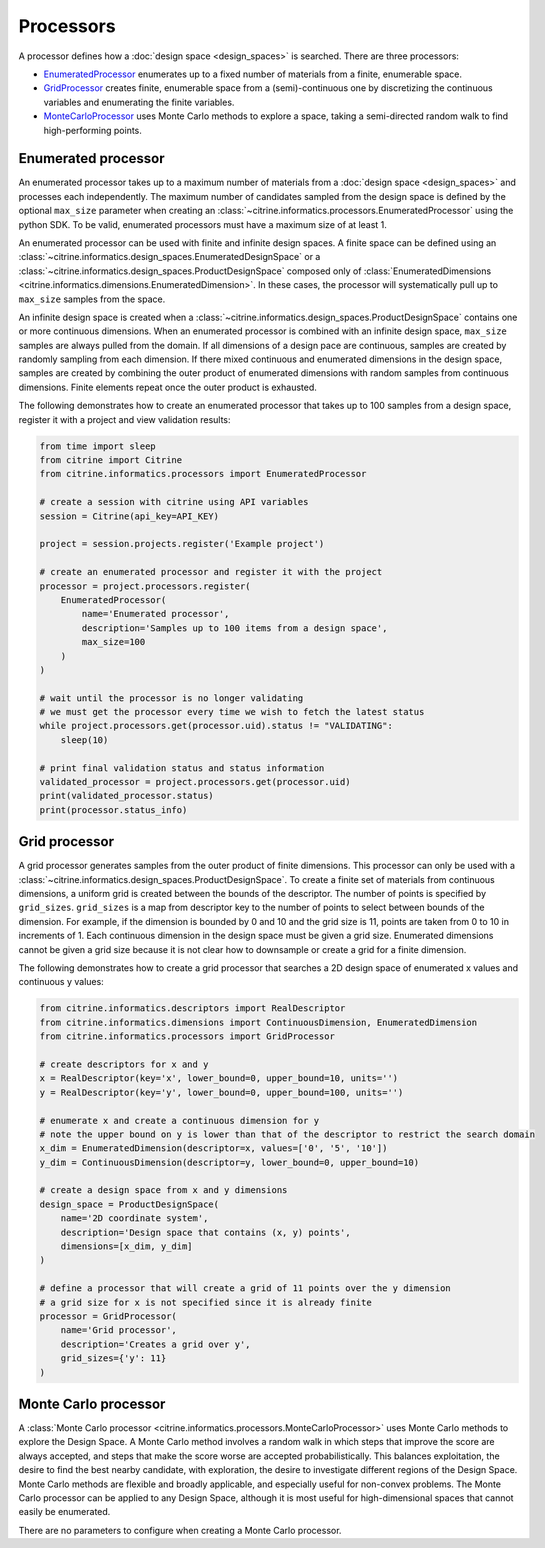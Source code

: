 Processors
==========

A processor defines how a :doc:`design space <design_spaces>` is searched.
There are three processors:

-  `EnumeratedProcessor <#enumerated-processor>`__ enumerates up to a fixed number of materials from a finite, enumerable space.
-  `GridProcessor <#grid-processor>`__ creates finite, enumerable space from a (semi)-continuous one by discretizing the continuous variables and enumerating the finite variables.
-  `MonteCarloProcessor <#monte-carlo-processor>`__ uses Monte Carlo methods to explore a space, taking a semi-directed random walk to find high-performing points.

Enumerated processor
--------------------

An enumerated processor takes up to a maximum number of materials from a :doc:`design space <design_spaces>` and processes each independently.
The maximum number of candidates sampled from the design space is defined by the optional ``max_size`` parameter when creating an :class:`~citrine.informatics.processors.EnumeratedProcessor` using the python SDK.
To be valid, enumerated processors must have a maximum size of at least 1.

An enumerated processor can be used with finite and infinite design spaces.
A finite space can be defined using an :class:`~citrine.informatics.design_spaces.EnumeratedDesignSpace` or a :class:`~citrine.informatics.design_spaces.ProductDesignSpace` composed only of :class:`EnumeratedDimensions <citrine.informatics.dimensions.EnumeratedDimension>`.
In these cases, the processor will systematically pull up to ``max_size`` samples from the space.

An infinite design space is created when a :class:`~citrine.informatics.design_spaces.ProductDesignSpace` contains one or more continuous dimensions.
When an enumerated processor is combined with an infinite design space, ``max_size`` samples are always pulled from the domain.
If all dimensions of a design pace are continuous, samples are created by randomly sampling from each dimension.
If there mixed continuous and enumerated dimensions in the design space, samples are created by combining the outer product of enumerated dimensions with random samples from continuous dimensions.
Finite elements repeat once the outer product is exhausted.

The following demonstrates how to create an enumerated processor that takes up to 100 samples from a design space, register it with a project and view validation results:

.. code:: python

   from time import sleep
   from citrine import Citrine
   from citrine.informatics.processors import EnumeratedProcessor

   # create a session with citrine using API variables
   session = Citrine(api_key=API_KEY)

   project = session.projects.register('Example project')

   # create an enumerated processor and register it with the project
   processor = project.processors.register(
       EnumeratedProcessor(
           name='Enumerated processor',
           description='Samples up to 100 items from a design space',
           max_size=100
       )
   )

   # wait until the processor is no longer validating
   # we must get the processor every time we wish to fetch the latest status
   while project.processors.get(processor.uid).status != "VALIDATING":
       sleep(10)

   # print final validation status and status information
   validated_processor = project.processors.get(processor.uid)
   print(validated_processor.status)
   print(processor.status_info)

Grid processor
--------------

A grid processor generates samples from the outer product of finite dimensions.
This processor can only be used with a :class:`~citrine.informatics.design_spaces.ProductDesignSpace`.
To create a finite set of materials from continuous dimensions, a uniform grid is created between the bounds of the descriptor.
The number of points is specified by ``grid_sizes``.
``grid_sizes`` is a map from descriptor key to the number of points to select between bounds of the dimension.
For example, if the dimension is bounded by 0 and 10 and the grid size is 11, points are taken from 0 to 10 in increments of 1.
Each continuous dimension in the design space must be given a grid size.
Enumerated dimensions cannot be given a grid size because it is not clear how to downsample or create a grid for a finite dimension.

The following demonstrates how to create a grid processor that searches
a 2D design space of enumerated x values and continuous y values:

.. code:: python

   from citrine.informatics.descriptors import RealDescriptor
   from citrine.informatics.dimensions import ContinuousDimension, EnumeratedDimension
   from citrine.informatics.processors import GridProcessor

   # create descriptors for x and y
   x = RealDescriptor(key='x', lower_bound=0, upper_bound=10, units='')
   y = RealDescriptor(key='y', lower_bound=0, upper_bound=100, units='')

   # enumerate x and create a continuous dimension for y
   # note the upper bound on y is lower than that of the descriptor to restrict the search domain
   x_dim = EnumeratedDimension(descriptor=x, values=['0', '5', '10'])
   y_dim = ContinuousDimension(descriptor=y, lower_bound=0, upper_bound=10)

   # create a design space from x and y dimensions
   design_space = ProductDesignSpace(
       name='2D coordinate system',
       description='Design space that contains (x, y) points',
       dimensions=[x_dim, y_dim]
   )

   # define a processor that will create a grid of 11 points over the y dimension
   # a grid size for x is not specified since it is already finite
   processor = GridProcessor(
       name='Grid processor',
       description='Creates a grid over y',
       grid_sizes={'y': 11}
   )

Monte Carlo processor
---------------------

A :class:`Monte Carlo processor <citrine.informatics.processors.MonteCarloProcessor>` uses Monte Carlo methods to explore the Design Space.
A Monte Carlo method involves a random walk in which steps that improve the score are always accepted, and steps that make the score worse are accepted probabilistically.
This balances exploitation, the desire to find the best nearby candidate, with exploration, the desire to investigate different regions of the Design Space.
Monte Carlo methods are flexible and broadly applicable, and especially useful for non-convex problems.
The Monte Carlo processor can be applied to any Design Space, although it is most useful for high-dimensional spaces that cannot easily be enumerated.

There are no parameters to configure when creating a Monte Carlo processor.
